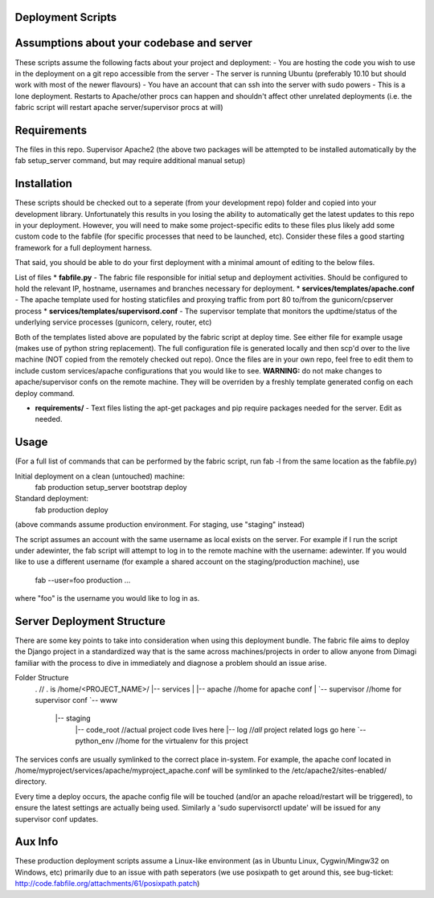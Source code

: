 Deployment Scripts
==================

Assumptions about your codebase and server
==========================================
These scripts assume the following facts about your project and deployment:
- You are hosting the code you wish to use in the deployment on a git repo accessible from the server
- The server is running Ubuntu (preferably 10.10 but should work with most of the newer flavours)
- You have an account that can ssh into the server with sudo powers
- This is a lone deployment. Restarts to Apache/other procs can happen and shouldn't affect other unrelated deployments (i.e. the fabric script will restart apache server/supervisor procs at will)

Requirements
=============
The files in this repo.
Supervisor
Apache2
(the above two packages will be attempted to be installed automatically by the fab setup_server command, but may require additional manual setup)

Installation
============
These scripts should be checked out to a seperate (from your development repo) folder and copied into your development library.  Unfortunately this results in you losing the ability to automatically get the latest updates to this repo in your deployment.  However, you will need to make some project-specific edits to these files plus likely add some custom code to the fabfile (for specific processes that need to be launched, etc).  Consider these files a good starting framework for a full deployment harness.

That said, you should be able to do your first deployment with a minimal amount of editing to the below files.

List of files
* **fabfile.py** - The fabric file responsible for initial setup and deployment activities.  Should be configured to hold the relevant IP, hostname, usernames and branches necessary for deployment.
* **services/templates/apache.conf** - The apache template used for hosting staticfiles and proxying traffic from port 80 to/from the gunicorn/cpserver process
* **services/templates/supervisord.conf** - The supervisor template that monitors the updtime/status of the underlying service processes (gunicorn, celery, router, etc)

Both of the templates listed above are populated by the fabric script at deploy time.  See either file for example usage (makes use of python string replacement).   The full configuration file is generated locally and then scp'd over to the live machine (NOT copied from the remotely checked out repo).  Once the files are in your own repo, feel free to edit them to include custom services/apache configurations that you would like to see.
**WARNING:** do not make changes to apache/supervisor confs on the remote machine.  They will be overriden by a freshly template generated config on each deploy command.

* **requirements/** - Text files listing the apt-get packages and pip require packages needed for the server.   Edit as needed.

Usage
=====
(For a full list of commands that can be performed by the fabric script, run fab -l from the same location as the fabfile.py)

Initial deployment on a clean (untouched) machine:
    fab production setup_server bootstrap deploy

Standard deployment:
    fab production deploy

(above commands assume production environment.  For staging, use "staging" instead)

The script assumes an account with the same username as local exists on the server.  For example if I run the script under adewinter, the fab script will attempt to log in to the remote machine with the username: adewinter.  
If you would like to use a different username (for example a shared account on the staging/production machine), use
    fab --user=foo production ...
where "foo" is the username you would like to log in as.


Server Deployment Structure
===========================
There are some key points to take into consideration when using this deployment bundle.  The fabric file aims to deploy the Django project in a standardized way that is the same across machines/projects in order to allow anyone from Dimagi familiar with the process to dive in immediately and diagnose a problem should an issue arise.

Folder Structure
	.                   // . is /home/<PROJECT_NAME>/
	|-- services
	|   |-- apache      //home for apache conf
	|   `-- supervisor  //home for supervisor conf
	`-- www
		|-- staging
			|-- code_root  //actual project code lives here
			|-- log        //*all* project related logs go here
			`-- python_env  //home for the virtualenv for this project

The services confs are usually symlinked to the correct place in-system.  For example, the apache conf located in /home/myproject/services/apache/myproject_apache.conf will be symlinked to the /etc/apache2/sites-enabled/ directory.

Every time a deploy occurs, the apache config file will be touched (and/or an apache reload/restart will be triggered), to ensure the latest settings are actually being used.  Similarly a 'sudo supervisorctl update' will be issued for any supervisor conf updates.


Aux Info
========
These production deployment scripts assume a Linux-like environment (as in Ubuntu Linux, Cygwin/Mingw32 on Windows, etc) primarily due to an issue with path seperators (we use posixpath to get around this, see bug-ticket: http://code.fabfile.org/attachments/61/posixpath.patch)

